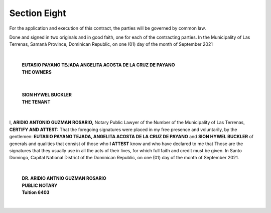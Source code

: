 *********************
**Section Eight** 
*********************

For the application and execution of this contract, the parties will be governed by common law.

Done and signed in two originals and in good faith, one for each of the contracting parties. In the Municipality of Las Terrenas, Samaná Province, Dominican Republic, on one (01) day of the month of September 2021

|

 | **EUTASIO PAYANO TEJADA  ANGELITA ACOSTA DE LA CRUZ DE PAYANO**
 | **THE OWNERS**

|

 | **SION HYWEL BUCKLER**
 | **THE TENANT**

|

I, **ARIDIO ANTONIO GUZMAN ROSARIO,** Notary Public Lawyer of the Number of the Municipality of Las Terrenas, **CERTIFY AND ATTEST:** That the foregoing signatures were placed in my free presence and
voluntarily, by the gentlemen: **EUTASIO PAYANO TEJADA, ANGELITA ACOSTA DE LA CRUZ DE PAYANO** and **SION HYWEL BUCKLER** of generals and qualities that consist of those who **I ATTEST** know and who have declared to me that Those are the signatures that they usually use in all the acts of their lives,
for which full faith and credit must be given. In Santo Domingo, Capital National District of the Dominican Republic, on one (01) day of the month of September 2021.

|

 | **DR. ARIDIO ANTNIO GUZMAN ROSARIO**
 | **PUBLIC NOTARY**
 | **Tuition 6403**

|
